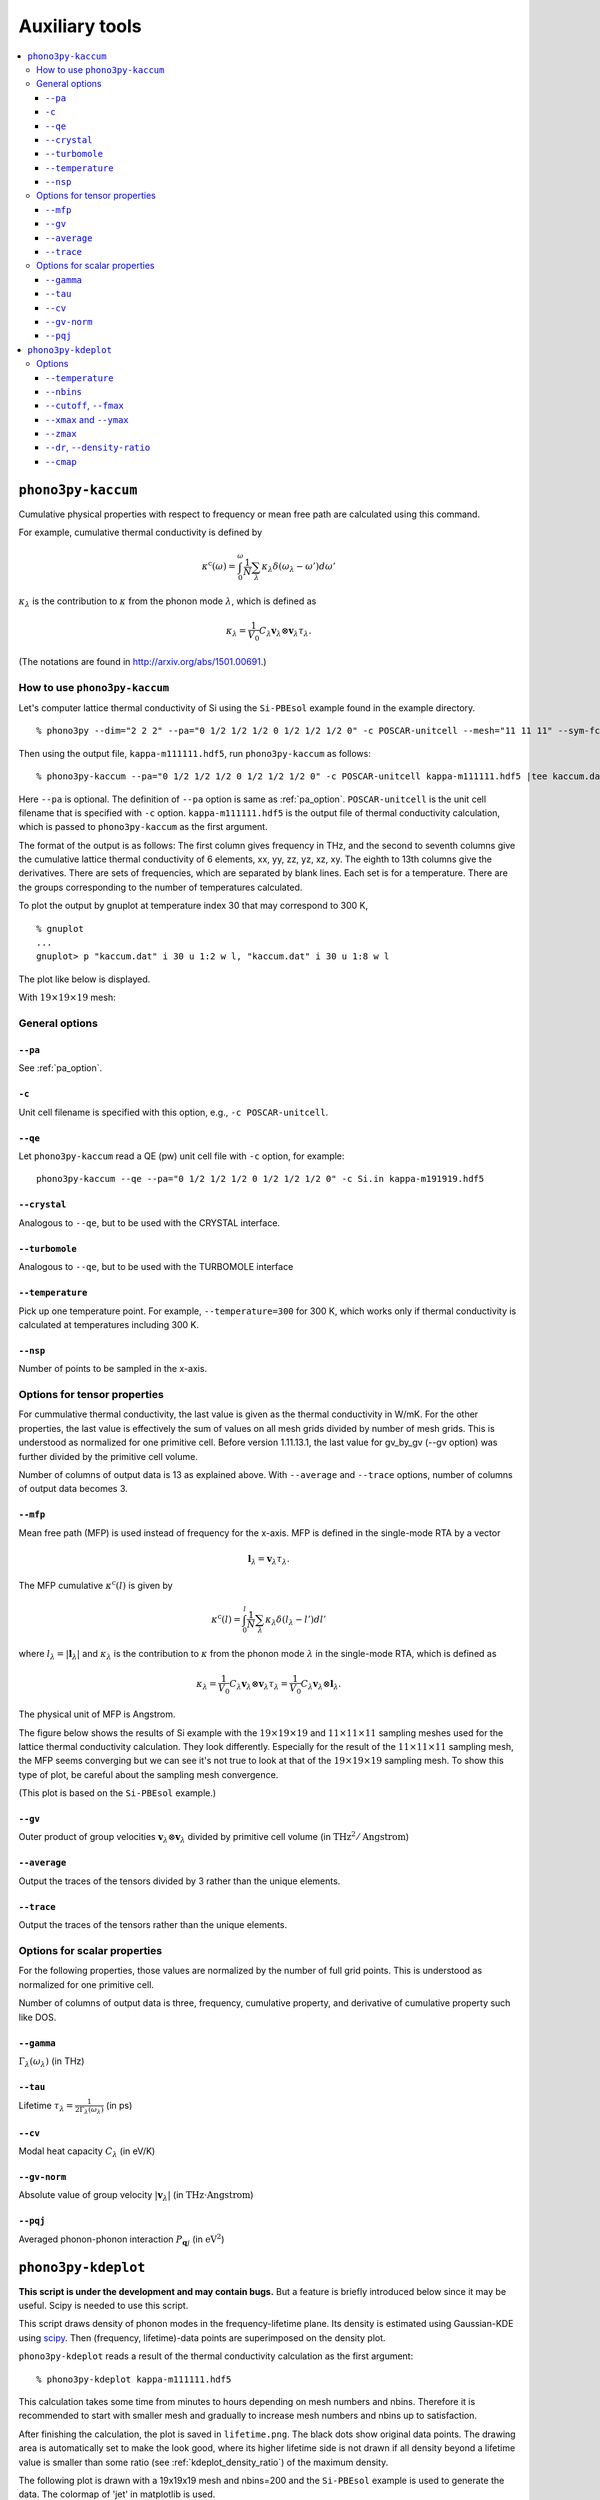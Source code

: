 .. _auxiliary_tools:

Auxiliary tools
===============

.. contents::
   :depth: 3
   :local:

.. _auxiliary_tools_kaccum:

``phono3py-kaccum``
--------------------

Cumulative physical properties with respect to frequency or mean free
path are calculated using this command.

For example, cumulative thermal conductivity is defined by

.. math::

   \kappa^\text{c}(\omega) =
    \int^\omega_0 \frac{1}{N} \sum_\lambda
   \kappa_\lambda \delta(\omega_\lambda - \omega') d\omega'

:math:`\kappa_\lambda` is the contribution to :math:`\kappa` from the
phonon mode :math:`\lambda`, which is defined as

.. math::

   \kappa_\lambda = \frac{1}{V_0}
   C_\lambda \mathbf{v}_\lambda \otimes \mathbf{v}_\lambda
   \tau_\lambda.

(The notations are found in http://arxiv.org/abs/1501.00691.)

How to use ``phono3py-kaccum``
~~~~~~~~~~~~~~~~~~~~~~~~~~~~~~~

Let's computer lattice thermal conductivity of Si using the ``Si-PBEsol``
example found in the example directory.

::

   % phono3py --dim="2 2 2" --pa="0 1/2 1/2 1/2 0 1/2 1/2 1/2 0" -c POSCAR-unitcell --mesh="11 11 11" --sym-fc --br

Then using the output file, ``kappa-m111111.hdf5``, run
``phono3py-kaccum`` as follows::

   % phono3py-kaccum --pa="0 1/2 1/2 1/2 0 1/2 1/2 1/2 0" -c POSCAR-unitcell kappa-m111111.hdf5 |tee kaccum.dat

Here ``--pa`` is optional. The definition of ``--pa`` option is same
as :ref:`pa_option`. ``POSCAR-unitcell`` is the unit cell filename
that is specified with ``-c`` option.  ``kappa-m111111.hdf5`` is the
output file of thermal conductivity calculation, which is passed to
``phono3py-kaccum`` as the first argument.

The format of the output is as follows: The first column gives
frequency in THz, and the second to seventh columns give the
cumulative lattice thermal conductivity of 6 elements, xx, yy, zz, yz,
xz, xy. The eighth to 13th columns give the derivatives. There are
sets of frequencies, which are separated by blank lines. Each set is
for a temperature. There are the groups corresponding to the number of
temperatures calculated.

To plot the output by gnuplot at temperature index 30 that may
correspond to 300 K,

::

   % gnuplot
   ...
   gnuplot> p "kaccum.dat" i 30 u 1:2 w l, "kaccum.dat" i 30 u 1:8 w l

The plot like below is displayed.

.. |Si-kaccum| image:: Si-kaccum.png
        :width: 50%

|Si-kaccum|

With :math:`19\times 19\times 19` mesh:

.. |Si-kaccum-m191919| image:: Si-kaccum-m191919.png
        :width: 25%

|Si-kaccum-m191919|



General options
~~~~~~~~~~~~~~~~

``--pa``
^^^^^^^^^

See :ref:`pa_option`.

``-c``
^^^^^^^

Unit cell filename is specified with this option, e.g., ``-c
POSCAR-unitcell``.

``--qe``
^^^^^^^^

Let ``phono3py-kaccum`` read a QE (pw) unit cell file with ``-c``
option, for example::

   phono3py-kaccum --qe --pa="0 1/2 1/2 1/2 0 1/2 1/2 1/2 0" -c Si.in kappa-m191919.hdf5

.. |ipwscf| image:: Si-kaccum-pwscf.png
                    :width: 25%

|ipwscf|

``--crystal``
^^^^^^^^^^^^^

Analogous to ``--qe``, but to be used with the CRYSTAL interface.

``--turbomole``
^^^^^^^^^^^^^^^

Analogous to ``--qe``, but to be used with the TURBOMOLE interface

``--temperature``
^^^^^^^^^^^^^^^^^^

Pick up one temperature point. For example, ``--temperature=300`` for
300 K, which works only if thermal conductivity is calculated at
temperatures including 300 K.

``--nsp``
^^^^^^^^^^

Number of points to be sampled in the x-axis.

Options for tensor properties
~~~~~~~~~~~~~~~~~~~~~~~~~~~~~~

For cummulative thermal conductivity, the last value is given as the
thermal conductivity in W/mK. For the other properties, the last value
is effectively the sum of values on all mesh grids divided by number
of mesh grids. This is understood as normalized for one primitive
cell. Before version 1.11.13.1, the last value for gv_by_gv (--gv
option) was further divided by the primitive cell volume.

Number of columns of output data is 13 as explained above. With
``--average`` and ``--trace`` options, number of columns of output
data becomes 3.

``--mfp``
^^^^^^^^^^

Mean free path (MFP) is used instead of frequency for the x-axis. MFP
is defined in the single-mode RTA by a vector

.. math::

   \mathbf{l}_\lambda = \mathbf{v}_\lambda \tau_\lambda.

The MFP cumulative :math:`\kappa^\text{c}(l)` is given by

.. math::

   \kappa^\text{c}(l) =
    \int^l_0 \frac{1}{N} \sum_\lambda
   \kappa_\lambda \delta(l_\lambda - l') dl'

where :math:`l_\lambda = |\mathbf{l}_\lambda|` and
:math:`\kappa_\lambda` is the contribution to :math:`\kappa` from the
phonon mode :math:`\lambda` in the single-mode RTA, which is defined
as

.. math::

   \kappa_\lambda = \frac{1}{V_0} C_\lambda \mathbf{v}_\lambda \otimes
   \mathbf{v}_\lambda \tau_\lambda = \frac{1}{V_0} C_\lambda
   \mathbf{v}_\lambda \otimes \mathbf{l}_\lambda.

The physical unit of MFP is Angstrom.

The figure below shows the results of Si example with the
:math:`19\times 19\times 19` and :math:`11\times 11\times 11` sampling
meshes used for the lattice thermal conductivity calculation. They look
differently. Especially for the result of the :math:`11\times 11\times
11` sampling mesh, the MFP seems converging but we can see it's not
true to look at that of the :math:`19\times 19\times 19` sampling
mesh. To show this type of plot, be careful about the sampling mesh
convergence.


.. |iMFP| image:: Si-kaccum-MFP.png
                  :width: 50%

|iMFP|

(This plot is based on the ``Si-PBEsol`` example.)


``--gv``
^^^^^^^^^

Outer product of group velocities :math:`\mathbf{v}_\lambda \otimes
\mathbf{v}_\lambda` divided by primitive cell volume (in :math:`\text{THz}^2 /
\text{Angstrom}`)

``--average``
^^^^^^^^^^^^^^

Output the traces of the tensors divided by 3 rather than the unique
elements.

``--trace``
^^^^^^^^^^^^

Output the traces of the tensors rather than the unique elements.

Options for scalar properties
~~~~~~~~~~~~~~~~~~~~~~~~~~~~~~

For the following properties, those values are normalized by the
number of full grid points. This is understood as normalized for one
primitive cell.

Number of columns of output data is three,
frequency, cumulative property, and derivative of cumulative property
such like DOS.

``--gamma``
^^^^^^^^^^^^

:math:`\Gamma_\lambda(\omega_\lambda)` (in THz)

``--tau``
^^^^^^^^^^^

Lifetime :math:`\tau_\lambda = \frac{1}{2\Gamma_\lambda(\omega_\lambda)}` (in ps)

``--cv``
^^^^^^^^^

Modal heat capacity :math:`C_\lambda` (in eV/K)

``--gv-norm``
^^^^^^^^^^^^^^

Absolute value of group velocity :math:`|\mathbf{v}_\lambda|` (in
:math:`\text{THz}\cdot\text{Angstrom}`)

``--pqj``
^^^^^^^^^^^^^^

Averaged phonon-phonon interaction :math:`P_{\mathbf{q}j}` (in :math:`\text{eV}^2`)

.. _auxiliary_tools_kdeplot:

``phono3py-kdeplot``
---------------------

**This script is under the development and may contain bugs.** But a
feature is briefly introduced below since it may be useful. Scipy is
needed to use this script.

This script draws density of phonon modes in the frequency-lifetime
plane. Its density is estimated using Gaussian-KDE using `scipy
<https://docs.scipy.org/doc/scipy/reference/generated/scipy.stats.gaussian_kde.html>`_.
Then (frequency, lifetime)-data points are superimposed on the density
plot.

``phono3py-kdeplot`` reads a result of the thermal conductivity
calculation as the first argument::

   % phono3py-kdeplot kappa-m111111.hdf5

This calculation takes some time from minutes to hours depending on
mesh numbers and nbins. Therefore it is recommended to start with
smaller mesh and gradually to increase mesh numbers and nbins up to
satisfaction.

After finishing the calculation, the plot is saved in
``lifetime.png``. The black dots show original data points. The
drawing area is automatically set to make the look good, where its
higher lifetime side is not drawn if all density beyond a lifetime
value is smaller than some ratio (see
:ref:`kdeplot_density_ratio`) of the maximum density.

The following plot is drawn with a 19x19x19 mesh and nbins=200 and the
``Si-PBEsol`` example is used to generate the data. The colormap of
'jet' in matplotlib is used.

.. |ikde| image:: Si-kdeplot.png
        :width: 50%

|ikde|


Options
~~~~~~~

``--temperature``
^^^^^^^^^^^^^^^^^^

Pick up one temperature point. For example, ``--temperature=300`` for
300 K, which works only if thermal conductivity is calculated at
temperatures including 300 K.

Without specifying this option, the 31st temperature index is
chosen. This often corresponds to 300 K if phono3py ran without
setting temperature range and step.

``--nbins``
^^^^^^^^^^^^

This option controls the resolution of the density plot. The default
value is 100. With larger nbins, the resolution of the plot becomes
better, but the computation will take more time.

::

   % phono3py-kdeplot --nbins=200 kappa-m111111.hdf5

``--cutoff``, ``--fmax``
^^^^^^^^^^^^^^^^^^^^^^^^^^

The option ``--cutoff`` (``--fmax``) sets the maximum value of
lifetime (frequency) to be included as data points **before**
Gaussian-KDE. Normally increasing this value from the chosen value
without specifying this option does nothing since automatic control of
drawing area cuts high lifetime (frequency) side if the density is low.

``--xmax`` and ``--ymax``
^^^^^^^^^^^^^^^^^^^^^^^^^^

Maximum values of drawing region of phonon frequency (x-axis) and
lifetime (y-axis) are specified by ``--xmax`` and ``--ymax``,
respectively.

``--ymax`` switches off automatic determination of maximum value
of drawing region along y-axis, therefore as a side effect, the
computation will be roughly twice faster.

::

   % phono3py-kdeplot --ymax=60 kappa-m111111.hdf5

``--zmax``
^^^^^^^^^^^

Maximum value of the density is specified with this option. The color
along colorbar saturates by choosing a smaller value than the maximum value
of density in the data.

.. _kdeplot_density_ratio:

``--dr``, ``--density-ratio``
^^^^^^^^^^^^^^^^^^^^^^^^^^^^^^

The density threshold is specified by the ratio with respect to
maximum density. Normally smaller value results in larger drawing
region. The default value is 0.1. When ``--ymax`` is specified
together, this option is ignored.

::

   % phono3py-kdeplot --dr=0.01 kappa-m111111.hdf5

``--cmap``
^^^^^^^^^^^

Color map to be used for the density plot. It's given by the name
presented at the matplotlib documentation,
https://matplotlib.org/users/colormaps.html. The default colormap
depends on your matplotlib environment.

::

   % phono3py-kdeplot --cmap="OrRd" kappa-m111111.hdf5

The following figures are those drawn with ``jet``, ``bwr``,
``seismic``, ``gnuplot``, ``hsv``, and ``OrRd`` colormaps.


.. |ikde-jet| image:: Si-kdeplot-jet.png
              :width: 25%
.. |ikde-bwr| image:: Si-kdeplot-bwr.png
              :width: 25%
.. |ikde-seismic| image:: Si-kdeplot-seismic.png
                  :width: 25%
.. |ikde-gnuplot| image:: Si-kdeplot-gnuplot.png
                  :width: 25%
.. |ikde-hsv| image:: Si-kdeplot-hsv.png
               :width: 25%
.. |ikde-OrRd| image:: Si-kdeplot-OrRd.png
               :width: 25%

|ikde-jet| |ikde-bwr| |ikde-seismic| |ikde-gnuplot| |ikde-hsv| |ikde-OrRd|
